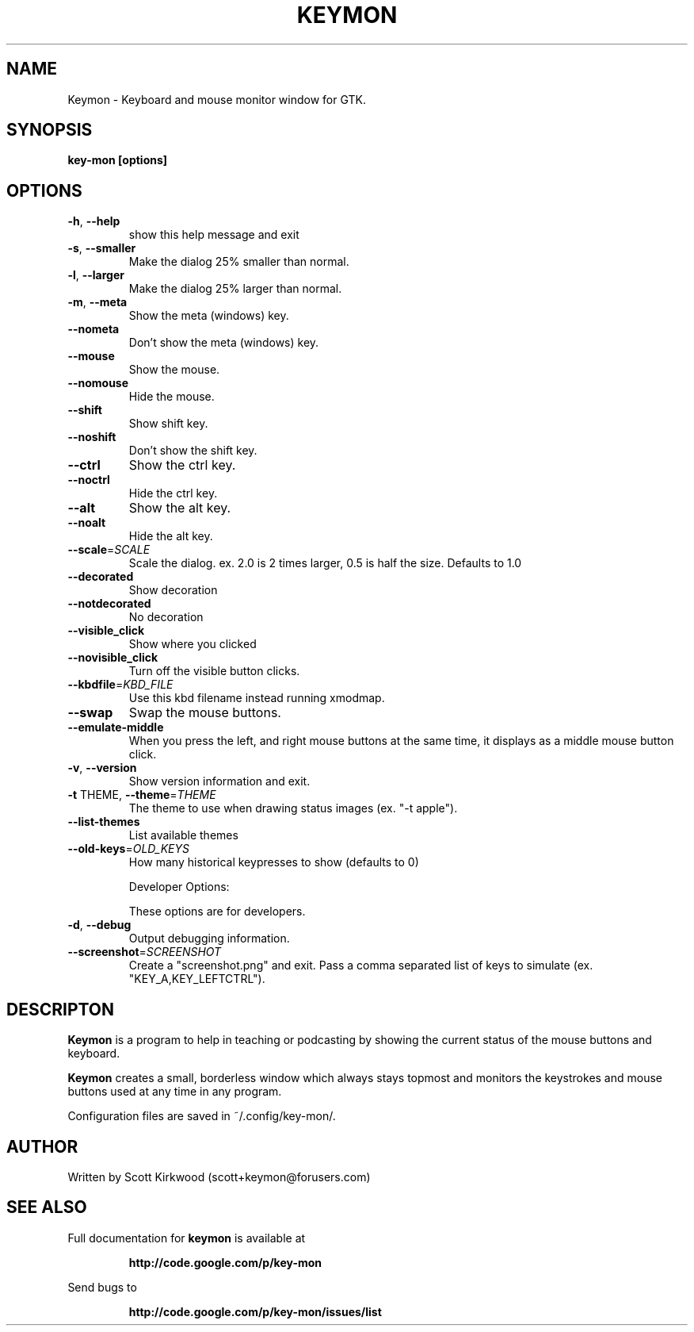 .\" DO NOT MODIFY THIS FILE!  It was generated by help2man 1.37.1.
.TH KEYMON "1" "July 2010" "Keymon version 1.2.4." "User Commands"
.SH NAME
Keymon \- Keyboard and mouse monitor window for GTK.
.SH SYNOPSIS
.B key-mon [options]
.SH OPTIONS
.TP
\fB\-h\fR, \fB\-\-help\fR
show this help message and exit
.TP
\fB\-s\fR, \fB\-\-smaller\fR
Make the dialog 25% smaller than normal.
.TP
\fB\-l\fR, \fB\-\-larger\fR
Make the dialog 25% larger than normal.
.TP
\fB\-m\fR, \fB\-\-meta\fR
Show the meta (windows) key.
.TP
\fB\-\-nometa\fR
Don't show the meta (windows) key.
.TP
\fB\-\-mouse\fR
Show the mouse.
.TP
\fB\-\-nomouse\fR
Hide the mouse.
.TP
\fB\-\-shift\fR
Show shift key.
.TP
\fB\-\-noshift\fR
Don't show the shift key.
.TP
\fB\-\-ctrl\fR
Show the ctrl key.
.TP
\fB\-\-noctrl\fR
Hide the ctrl key.
.TP
\fB\-\-alt\fR
Show the alt key.
.TP
\fB\-\-noalt\fR
Hide the alt key.
.TP
\fB\-\-scale\fR=\fISCALE\fR
Scale the dialog. ex. 2.0 is 2 times larger, 0.5 is half the size. Defaults to 1.0
.TP
\fB\-\-decorated\fR
Show decoration
.TP
\fB\-\-notdecorated\fR
No decoration
.TP
\fB\-\-visible_click\fR
Show where you clicked
.TP
\fB\-\-novisible_click\fR
Turn off the visible button clicks.
.TP
\fB\-\-kbdfile\fR=\fIKBD_FILE\fR
Use this kbd filename instead running xmodmap.
.TP
\fB\-\-swap\fR
Swap the mouse buttons.
.TP
\fB\-\-emulate\-middle\fR
When you press the left, and right mouse buttons at the same time, it displays as a middle mouse button
click.
.TP
\fB\-v\fR, \fB\-\-version\fR
Show version information and exit.
.TP
\fB\-t\fR THEME, \fB\-\-theme\fR=\fITHEME\fR
The theme to use when drawing status images (ex. "\-t apple").
.TP
\fB\-\-list\-themes\fR
List available themes
.TP
\fB\-\-old\-keys\fR=\fIOLD_KEYS\fR
How many historical keypresses to show (defaults to 0)
.IP
Developer Options:
.IP
These options are for developers.
.TP
\fB\-d\fR, \fB\-\-debug\fR
Output debugging information.
.TP
\fB\-\-screenshot\fR=\fISCREENSHOT\fR
Create a "screenshot.png" and exit. Pass a comma separated list of keys to simulate (ex.
"KEY_A,KEY_LEFTCTRL").
.SH DESCRIPTON
.B Keymon
is a program to help in teaching or podcasting by showing the current status of the
mouse buttons and keyboard.
.PP
.B Keymon
creates a small, borderless window which always stays topmost and monitors the keystrokes
and mouse buttons used at any time in any program.

Configuration files are saved in ~/.config/key-mon/.
.SH AUTHOR
Written by Scott Kirkwood (scott+keymon@forusers.com)
.SH "SEE ALSO"
Full documentation for
.B keymon
is available at
.IP
.B http://code.google.com/p/key-mon
.PP
Send bugs to
.IP
.B http://code.google.com/p/key-mon/issues/list
.PP
